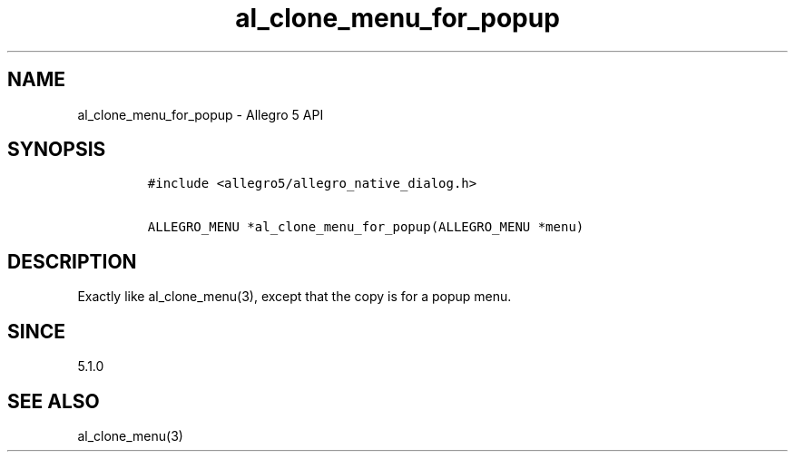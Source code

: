 .\" Automatically generated by Pandoc 3.1.3
.\"
.\" Define V font for inline verbatim, using C font in formats
.\" that render this, and otherwise B font.
.ie "\f[CB]x\f[]"x" \{\
. ftr V B
. ftr VI BI
. ftr VB B
. ftr VBI BI
.\}
.el \{\
. ftr V CR
. ftr VI CI
. ftr VB CB
. ftr VBI CBI
.\}
.TH "al_clone_menu_for_popup" "3" "" "Allegro reference manual" ""
.hy
.SH NAME
.PP
al_clone_menu_for_popup - Allegro 5 API
.SH SYNOPSIS
.IP
.nf
\f[C]
#include <allegro5/allegro_native_dialog.h>

ALLEGRO_MENU *al_clone_menu_for_popup(ALLEGRO_MENU *menu)
\f[R]
.fi
.SH DESCRIPTION
.PP
Exactly like al_clone_menu(3), except that the copy is for a popup menu.
.SH SINCE
.PP
5.1.0
.SH SEE ALSO
.PP
al_clone_menu(3)
